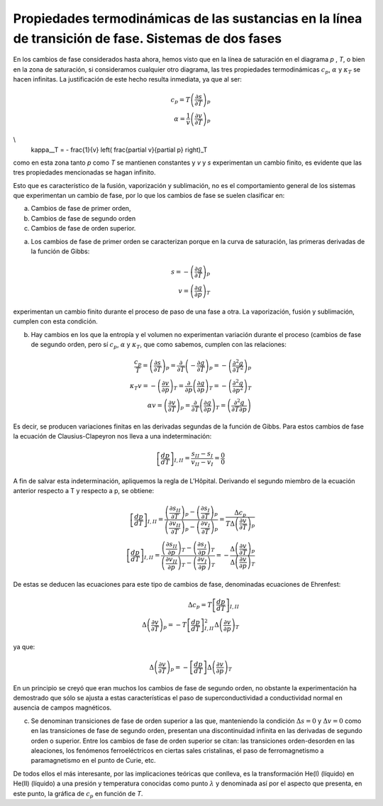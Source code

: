 Propiedades termodinámicas de las sustancias en la línea de transición de fase. Sistemas de dos fases
-----------------------------------------------------------------------------------------------------

En los cambios de fase considerados hasta ahora, hemos visto que en la línea de saturación en el diagrama *p* , *T*, o bien en la zona de saturación, si consideramos cualquier otro diagrama, las tres propiedades termodinámicas :math:`c_p`, :math:`\alpha` y :math:`\kappa_T` se hacen infinitas. La justificación de este hecho resulta inmediata, ya que al ser:


.. math::

   c_p = T\left( \frac{\partial s}{\partial T} \right)_p \\
   \alpha = \frac{1}{v} \left( \frac{\partial v}{\partial T} \right)_p  
   
\\
   \kappa__T = - \frac{1}{v} \left( \frac{\partial v}{\partial p} \right)_T

como en esta zona tanto *p* como *T* se mantienen constantes y *v* y *s* experimentan un cambio finito, es evidente que las tres propiedades mencionadas se hagan infinito.

Esto que es característico de la fusión, vaporización y sublimación, no es el comportamiento general de los sistemas que experimentan un cambio de fase, por lo que los cambios de fase se suelen clasificar en:

a. Cambios de fase de primer orden, 
b. Cambios de fase de segundo orden
c. Cambios de fase de orden superior.

a) Los cambios de fase de primer orden se caracterizan porque en la curva de saturación, las primeras derivadas de la función de Gibbs:

.. math::

   s = - \left( \frac{\partial g}{\partial T} \right)_p \\
   v = \left( \frac{\partial g}{\partial p} \right)_T

experimentan un cambio finito durante el proceso de paso de una fase a otra. La vaporización, fusión y sublimación, cumplen con esta condición.

b) Hay cambios en los que la entropía y el volumen no experimentan variación durante el proceso (cambios de fase de segundo orden, pero sí :math:`c_p`, :math:`\alpha` y :math:`\kappa_T`, que como sabemos, cumplen con las relaciones:

.. math::

   \frac{c_p}{T} = \left( \frac{\partial s}{\partial T} \right)_p = \frac{\partial}{\partial T} \left( - \frac{\partial g}{\partial T} \right)_p = - \left( \frac{\partial^2 g}{\partial T^2} \right)_p \\
   \kappa_T v = - \left( \frac{\partial v}{\partial p} \right)_T = \frac{\partial}{\partial p} \left( \frac{\partial g}{\partial p} \right)_T = - \left( \frac{\partial^2 g}{\partial p^2} \right)_T \\
   \alpha v = \left( \frac{\partial v}{\partial T} \right)_p = \frac{\partial}{\partial T} \left( \frac{\partial g}{\partial p} \right)_T = \left( \frac{\partial^2 g}{\partial T \partial p} \right)
   

Es decir, se producen variaciones finitas en las derivadas segundas de la función de Gibbs. Para estos cambios de fase la ecuación de Clausius-Clapeyron nos lleva a una indeterminación:

.. math::

  \left[ \frac{dp}{dT} \right]_{I,II} = \frac{s_{II}-s_I}{v_{II}-v_I} = \frac{0}{0}


A fin de salvar esta indeterminación, apliquemos la regla de L’Hôpital. Derivando el segundo miembro de la ecuación anterior respecto a T y respecto a p, se obtiene:

.. math::

  \left[ \frac{dp}{dT} \right]_{I,II} = \frac{\left( \frac{\partial s_{II}}{\partial T} \right)_p - \left( \frac{\partial s_I}{\partial T} \right)_p }{ \left( \frac{\partial v_{II}}{\partial T} \right)_p - \left( \frac{\partial v_I}{\partial T} \right)_p  } = \frac{ \Delta c_p}{T \Delta \left( \frac{\partial v}{\partial T}\right)_p} \\
  \left[ \frac{dp}{dT} \right]_{I,II} = \frac{\left( \frac{\partial s_{II}}{\partial p} \right)_T - \left( \frac{\partial s_I}{\partial p} \right)_T }{ \left( \frac{\partial v_{II}}{\partial p} \right)_T - \left( \frac{\partial v_I}{\partial p} \right)_T  } = - \frac{ \Delta \left( \frac{\partial v}{\partial T} \right)_p }{\Delta \left( \frac{\partial v}{\partial p}\right)_T}  


De estas se deducen las ecuaciones para este tipo de cambios de fase, denominadas ecuaciones de Ehrenfest:

.. math::

   \Delta c_p = T \left[ \frac{dp}{dT} \right]_{I,II} \\
   \Delta \left( \frac{\partial v}{\partial T} \right)_p = -T  \left[ \frac{dp}{dT} \right]_{I,II}^2 \Delta \left( \frac{\partial v}{\partial p} \right)_T
   
   
ya que:

.. math::

   \Delta \left( \frac{\partial v}{\partial T} \right)_p = - \left[ \frac{dp}{dT} \right] \Delta \left( \frac{\partial v}{\partial p} \right)_T

En un principio se creyó que eran muchos los cambios de fase de segundo orden, no obstante la experimentación ha demostrado que sólo se ajusta a estas características el paso de superconductividad a conductividad normal en ausencia de campos magnéticos.

c)	Se denominan transiciones de fase de orden superior a las que, manteniendo la condición :math:`\Delta s = 0` y :math:`\Delta v = 0` como en las transiciones de fase de segundo orden, presentan una discontinuidad infinita en las derivadas de segundo orden o superior. Entre los cambios de fase de orden superior se citan: las transiciones orden-desorden en las aleaciones, los fenómenos ferroeléctricos en ciertas sales cristalinas, el paso de ferromagnetismo a paramagnetismo en el punto de Curie, etc.

De todos ellos el más interesante, por las implicaciones teóricas que conlleva, es la transformación He(I) (líquido) en He(II) (líquido) a una presión y temperatura conocidas como punto :math:`\lambda` y denominada así por el aspecto que presenta, en este punto, la gráfica de :math:`c_p` en función de *T*.
